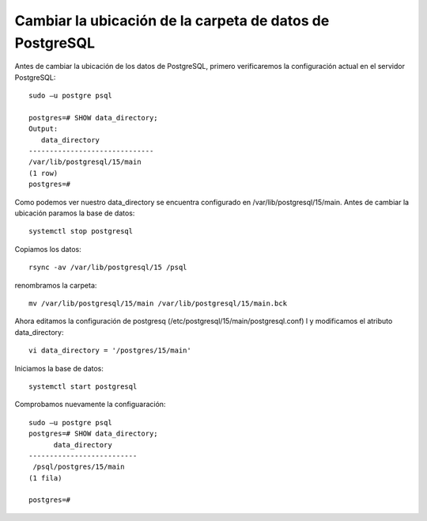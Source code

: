 Cambiar la ubicación de la carpeta de datos de PostgreSQL
==============================================================

Antes de cambiar la ubicación de los datos de PostgreSQL, primero verificaremos la configuración actual en el servidor PostgreSQL::

  sudo –u postgre psql

  postgres=# SHOW data_directory;
  Output:
     data_directory
  ------------------------------
  /var/lib/postgresql/15/main
  (1 row)
  postgres=#
  
Como podemos ver nuestro data_directory se encuentra configurado en /var/lib/postgresql/15/main. Antes de cambiar la ubicación paramos la base de datos::

  systemctl stop postgresql
  
Copiamos los datos::

  rsync -av /var/lib/postgresql/15 /psql
  
renombramos la carpeta::

   mv /var/lib/postgresql/15/main /var/lib/postgresql/15/main.bck
   
Ahora editamos la configuración de postgresq (/etc/postgresql/15/main/postgresql.conf) l y modificamos el atributo data_directory::

  vi data_directory = '/postgres/15/main' 
  
Iniciamos la base de datos::

  systemctl start postgresql
  
Comprobamos nuevamente la configuaración::

  sudo –u postgre psql
  postgres=# SHOW data_directory;
        data_directory
  --------------------------
   /psql/postgres/15/main
  (1 fila)

  postgres=#
